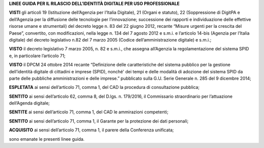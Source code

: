 **LINEE GUIDA PER IL RILASCIO DELL’IDENTITÀ DIGITALE PER USO PROFESSIONALE**

**VISTI** gli articoli 19 (Istituzione dell’Agenzia per l’Italia
Digitale), 21 (Organi e statuto), 22 (Soppressione di DigitPA e
dell’Agenzia per la diffusione delle tecnologie per l’innovazione;
successione dei rapporti e individuazione delle effettive risorse umane
e strumentali) del decreto legge n. 83 del 22 giugno 2012, recante
“Misure urgenti per la crescita del Paese”, convertito, con
modificazioni, nella legge n. 134 del 7 agosto 2012 e s.m.i. e
l’articolo 14-bis (Agenzia per l’Italia digitale) del decreto
legislativo n.82 del 7 marzo 2005 (Codice dell’amministrazione digitale)
e s.m.i.;

**VISTO** il decreto legislativo 7 marzo 2005, n. 82 e s.m.i., che
assegna all’Agenzia la regolamentazione del sistema SPID e, in
particolare l’articolo 71;

**VISTO** il DPCM 24 ottobre 2014 recante “Definizione delle
caratteristiche del sistema pubblico per la gestione dell’identità
digitale di cittadini e imprese (SPID), nonché' dei tempi e delle
modalità di adozione del sistema SPID da parte delle pubbliche
amministrazioni e delle imprese.” pubblicato sulla G.U. Serie Generale
n. 285 del 9 dicembre 2014;

**ESPLETATA** ai sensi dell’articolo 71, comma 1, del CAD la procedura
di consultazione pubblica;

**SENTITO** ai sensi dell’articolo 62, comma 8, del D.lgs. n. 179/2016,
il Commissario straordinario per l’attuazione dell’Agenda digitale;

**SENTITE** ai sensi dell’articolo 71, comma 1, del CAD le ammirazioni
competenti;

**SENTITO** ai sensi dell’articolo 71, comma 1, il Garante per la
protezione dei dati personali;

**ACQUISITO** ai sensi dell’articolo 71, comma 1, il parere della
Conferenza unificata;

sono emanate le presenti linee guida.

.. discourse::
   :topic_identifier: 3662
